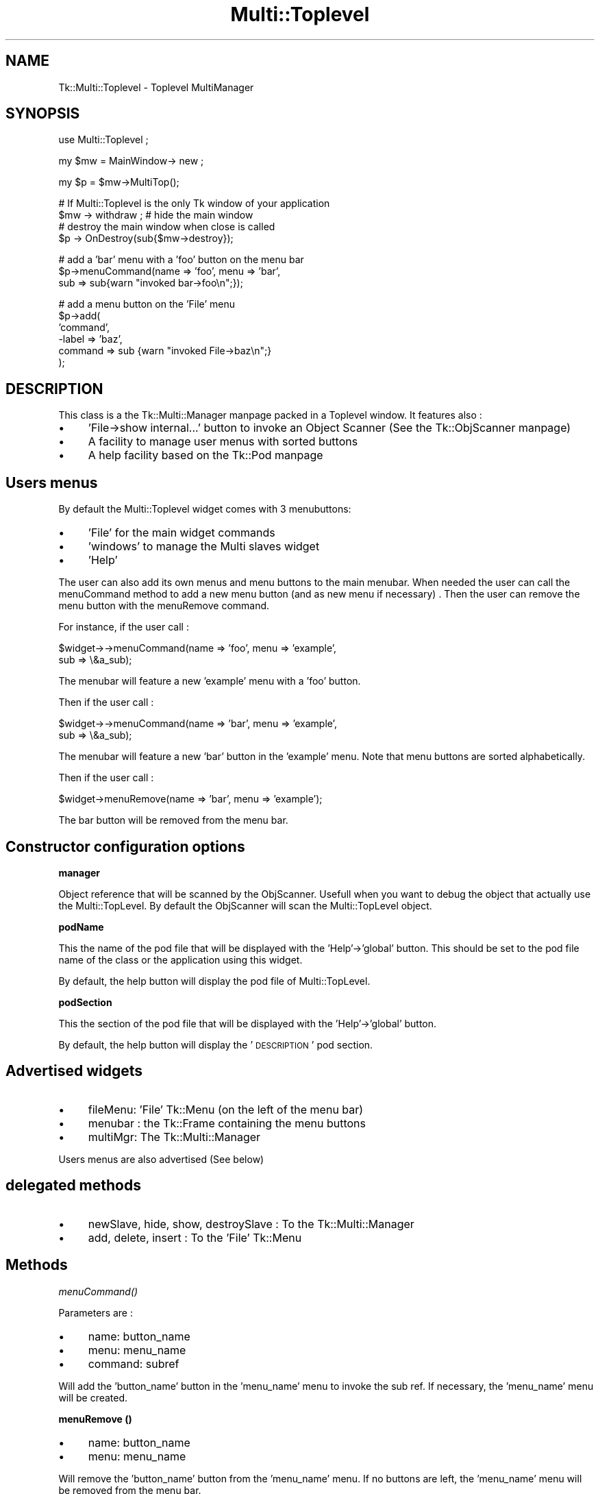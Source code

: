 .\" Automatically generated by Pod::Man version 1.15
.\" Fri Apr 20 15:51:08 2001
.\"
.\" Standard preamble:
.\" ======================================================================
.de Sh \" Subsection heading
.br
.if t .Sp
.ne 5
.PP
\fB\\$1\fR
.PP
..
.de Sp \" Vertical space (when we can't use .PP)
.if t .sp .5v
.if n .sp
..
.de Ip \" List item
.br
.ie \\n(.$>=3 .ne \\$3
.el .ne 3
.IP "\\$1" \\$2
..
.de Vb \" Begin verbatim text
.ft CW
.nf
.ne \\$1
..
.de Ve \" End verbatim text
.ft R

.fi
..
.\" Set up some character translations and predefined strings.  \*(-- will
.\" give an unbreakable dash, \*(PI will give pi, \*(L" will give a left
.\" double quote, and \*(R" will give a right double quote.  | will give a
.\" real vertical bar.  \*(C+ will give a nicer C++.  Capital omega is used
.\" to do unbreakable dashes and therefore won't be available.  \*(C` and
.\" \*(C' expand to `' in nroff, nothing in troff, for use with C<>
.tr \(*W-|\(bv\*(Tr
.ds C+ C\v'-.1v'\h'-1p'\s-2+\h'-1p'+\s0\v'.1v'\h'-1p'
.ie n \{\
.    ds -- \(*W-
.    ds PI pi
.    if (\n(.H=4u)&(1m=24u) .ds -- \(*W\h'-12u'\(*W\h'-12u'-\" diablo 10 pitch
.    if (\n(.H=4u)&(1m=20u) .ds -- \(*W\h'-12u'\(*W\h'-8u'-\"  diablo 12 pitch
.    ds L" ""
.    ds R" ""
.    ds C` ""
.    ds C' ""
'br\}
.el\{\
.    ds -- \|\(em\|
.    ds PI \(*p
.    ds L" ``
.    ds R" ''
'br\}
.\"
.\" If the F register is turned on, we'll generate index entries on stderr
.\" for titles (.TH), headers (.SH), subsections (.Sh), items (.Ip), and
.\" index entries marked with X<> in POD.  Of course, you'll have to process
.\" the output yourself in some meaningful fashion.
.if \nF \{\
.    de IX
.    tm Index:\\$1\t\\n%\t"\\$2"
..
.    nr % 0
.    rr F
.\}
.\"
.\" For nroff, turn off justification.  Always turn off hyphenation; it
.\" makes way too many mistakes in technical documents.
.hy 0
.if n .na
.\"
.\" Accent mark definitions (@(#)ms.acc 1.5 88/02/08 SMI; from UCB 4.2).
.\" Fear.  Run.  Save yourself.  No user-serviceable parts.
.bd B 3
.    \" fudge factors for nroff and troff
.if n \{\
.    ds #H 0
.    ds #V .8m
.    ds #F .3m
.    ds #[ \f1
.    ds #] \fP
.\}
.if t \{\
.    ds #H ((1u-(\\\\n(.fu%2u))*.13m)
.    ds #V .6m
.    ds #F 0
.    ds #[ \&
.    ds #] \&
.\}
.    \" simple accents for nroff and troff
.if n \{\
.    ds ' \&
.    ds ` \&
.    ds ^ \&
.    ds , \&
.    ds ~ ~
.    ds /
.\}
.if t \{\
.    ds ' \\k:\h'-(\\n(.wu*8/10-\*(#H)'\'\h"|\\n:u"
.    ds ` \\k:\h'-(\\n(.wu*8/10-\*(#H)'\`\h'|\\n:u'
.    ds ^ \\k:\h'-(\\n(.wu*10/11-\*(#H)'^\h'|\\n:u'
.    ds , \\k:\h'-(\\n(.wu*8/10)',\h'|\\n:u'
.    ds ~ \\k:\h'-(\\n(.wu-\*(#H-.1m)'~\h'|\\n:u'
.    ds / \\k:\h'-(\\n(.wu*8/10-\*(#H)'\z\(sl\h'|\\n:u'
.\}
.    \" troff and (daisy-wheel) nroff accents
.ds : \\k:\h'-(\\n(.wu*8/10-\*(#H+.1m+\*(#F)'\v'-\*(#V'\z.\h'.2m+\*(#F'.\h'|\\n:u'\v'\*(#V'
.ds 8 \h'\*(#H'\(*b\h'-\*(#H'
.ds o \\k:\h'-(\\n(.wu+\w'\(de'u-\*(#H)/2u'\v'-.3n'\*(#[\z\(de\v'.3n'\h'|\\n:u'\*(#]
.ds d- \h'\*(#H'\(pd\h'-\w'~'u'\v'-.25m'\f2\(hy\fP\v'.25m'\h'-\*(#H'
.ds D- D\\k:\h'-\w'D'u'\v'-.11m'\z\(hy\v'.11m'\h'|\\n:u'
.ds th \*(#[\v'.3m'\s+1I\s-1\v'-.3m'\h'-(\w'I'u*2/3)'\s-1o\s+1\*(#]
.ds Th \*(#[\s+2I\s-2\h'-\w'I'u*3/5'\v'-.3m'o\v'.3m'\*(#]
.ds ae a\h'-(\w'a'u*4/10)'e
.ds Ae A\h'-(\w'A'u*4/10)'E
.    \" corrections for vroff
.if v .ds ~ \\k:\h'-(\\n(.wu*9/10-\*(#H)'\s-2\u~\d\s+2\h'|\\n:u'
.if v .ds ^ \\k:\h'-(\\n(.wu*10/11-\*(#H)'\v'-.4m'^\v'.4m'\h'|\\n:u'
.    \" for low resolution devices (crt and lpr)
.if \n(.H>23 .if \n(.V>19 \
\{\
.    ds : e
.    ds 8 ss
.    ds o a
.    ds d- d\h'-1'\(ga
.    ds D- D\h'-1'\(hy
.    ds th \o'bp'
.    ds Th \o'LP'
.    ds ae ae
.    ds Ae AE
.\}
.rm #[ #] #H #V #F C
.\" ======================================================================
.\"
.IX Title "Multi::Toplevel 3"
.TH Multi::Toplevel 3 "perl v5.6.1" "1999-05-31" "User Contributed Perl Documentation"
.UC
.SH "NAME"
Tk::Multi::Toplevel \- Toplevel MultiManager
.SH "SYNOPSIS"
.IX Header "SYNOPSIS"
.Vb 1
\& use Multi::Toplevel ;
.Ve
.Vb 1
\& my $mw = MainWindow-> new ;
.Ve
.Vb 1
\& my $p = $mw->MultiTop();
.Ve
.Vb 4
\& # If Multi::Toplevel is the only Tk window of your application
\& $mw -> withdraw ; # hide the main window
\& # destroy the main window when close is called
\& $p -> OnDestroy(sub{$mw->destroy});
.Ve
.Vb 3
\& # add a 'bar' menu with a 'foo' button on the menu bar
\& $p->menuCommand(name => 'foo', menu => 'bar', 
\&                 sub => sub{warn "invoked  bar->foo\en";});
.Ve
.Vb 6
\& # add a menu button on the 'File' menu
\& $p->add(
\&         'command', 
\&         -label => 'baz', 
\&         command => sub {warn "invoked  File->baz\en";}
\&        );
.Ve
.SH "DESCRIPTION"
.IX Header "DESCRIPTION"
This class is a the Tk::Multi::Manager manpage packed in a Toplevel window. It
features also :
.Ip "\(bu" 4
\&'File->show internal...' button to invoke an Object Scanner 
(See the Tk::ObjScanner manpage)
.Ip "\(bu" 4
A facility to manage user menus with sorted buttons
.Ip "\(bu" 4
A help facility based on the Tk::Pod manpage
.SH "Users menus"
.IX Header "Users menus"
By default the Multi::Toplevel widget comes with 3 menubuttons:
.Ip "\(bu" 4
\&'File' for the main widget commands
.Ip "\(bu" 4
\&'windows' to manage the Multi slaves widget
.Ip "\(bu" 4
\&'Help'
.PP
The user can also add its own menus and menu buttons to the main menubar. 
When needed the user can call the menuCommand method to add a new menu button
(and as new menu if necessary) . Then the user can remove the menu button 
with the menuRemove command.
.PP
For instance, if the user call :
.PP
.Vb 2
\& $widget->->menuCommand(name => 'foo', menu => 'example', 
\&   sub => \e&a_sub);
.Ve
The menubar will feature a new 'example' menu with a 'foo' button.
.PP
Then if the user call : 
.PP
.Vb 2
\& $widget->->menuCommand(name => 'bar', menu => 'example', 
\&   sub => \e&a_sub);
.Ve
The menubar will feature a new 'bar' button in the 'example' menu. Note that 
menu buttons are sorted alphabetically.
.PP
Then if the user call : 
.PP
.Vb 1
\& $widget->menuRemove(name => 'bar', menu => 'example');
.Ve
The bar button will be removed from the menu bar.
.SH "Constructor configuration options"
.IX Header "Constructor configuration options"
.Sh "manager"
.IX Subsection "manager"
Object reference that will be scanned by the ObjScanner. Usefull when you
want to debug the object that actually use the Multi::TopLevel. By default
the ObjScanner will scan the Multi::TopLevel object.
.Sh "podName"
.IX Subsection "podName"
This the name of the pod file that will be displayed with the 
\&'Help'\->'global' button. This should be set to the pod file name of the
class or the application using this widget. 
.PP
By default, the help button will display the pod file of
Multi::TopLevel.
.Sh "podSection"
.IX Subsection "podSection"
This the section of the pod file that will be displayed with the 
\&'Help'\->'global' button.
.PP
By default, the help button will display the '\s-1DESCRIPTION\s0' pod section.
.SH "Advertised widgets"
.IX Header "Advertised widgets"
.Ip "\(bu" 4
fileMenu: 'File' Tk::Menu (on the left of the menu bar)
.Ip "\(bu" 4
menubar : the Tk::Frame containing the menu buttons
.Ip "\(bu" 4
multiMgr: The Tk::Multi::Manager
.PP
Users menus are also advertised (See below)
.SH "delegated methods"
.IX Header "delegated methods"
.Ip "\(bu" 4
newSlave, hide, show, destroySlave : To the Tk::Multi::Manager 
.Ip "\(bu" 4
add, delete, insert : To the 'File' Tk::Menu
.SH "Methods"
.IX Header "Methods"
.Sh "\fImenuCommand()\fP"
.IX Subsection "menuCommand()"
Parameters are :
.Ip "\(bu" 4
name: button_name
.Ip "\(bu" 4
menu: menu_name 
.Ip "\(bu" 4
command: subref
.PP
Will add the 'button_name' button in the 'menu_name' menu to invoke the sub 
ref. If necessary, the 'menu_name' menu will be created.
.Sh "menuRemove ()"
.IX Subsection "menuRemove ()"
.Ip "\(bu" 4
name: button_name 
.Ip "\(bu" 4
menu: menu_name 
.PP
Will remove the 'button_name' button from the 'menu_name' menu.
If no buttons are left, the 'menu_name' menu will be removed from the menu
bar.
.Sh "showHelp (...)"
.IX Subsection "showHelp (...)"
Parameters are :
.Ip "\(bu" 4
pod: pod file name (optional, defaults to the file name passed to the
constructor or to 'Tk::Multi::Toplevel')
.Ip "\(bu" 4
section: pod_section (optional, defaults to the sectione name passed to the
constructor or to '\s-1DESCRIPTION\s0')
.PP
Will invoke the Tk::Pod documentation widget of the specified
pod file and pod section.
.SH "BUGS"
.IX Header "BUGS"
Users menu does not fold when you insert a lot of buttons.
.PP
Tk::Pod 0.10 does not display the specified section. Use a later version or
this patch (http://www.xray.mpe.mpg.de/mailing-lists/ptk/1998\-11/msg00033.html)
.SH "AUTHOR"
.IX Header "AUTHOR"
Dominique Dumont, Dominique_Dumont@grenoble.hp.com
.PP
Copyright (c) 1998\-1999 Dominique Dumont. All rights reserved.
This program is free software; you can redistribute it and/or
modify it under the same terms as Perl itself.
.SH "SEE ALSO"
.IX Header "SEE ALSO"
\&\fIperl\fR\|(1), \fITk\fR\|(3), \fITk::Multi::Manager\fR\|(3), \fITk::Pod\fR\|(3), \fITk::ObjScanner\fR\|(3),
\&\fITk::mega\fR\|(3)
